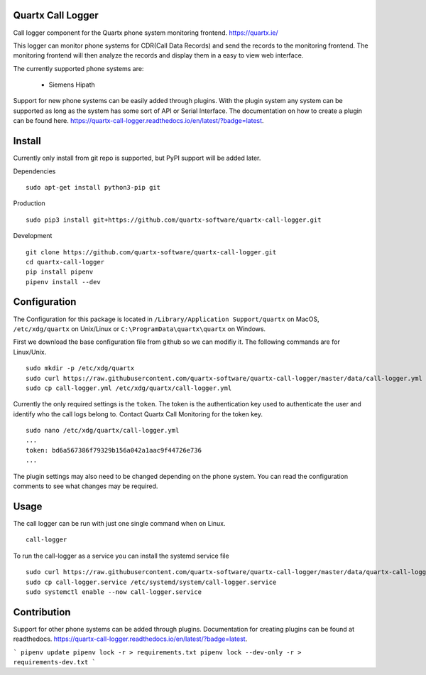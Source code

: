 .. image:: https://github.com/quartx-analytics/calllogger/actions/workflows/build-test.yml/badge.svg?branch=rework
    :target: https://github.com/quartx-analytics/calllogger/actions/workflows/build-test.yml
    :alt: Build and Tests

.. image:: https://coveralls.io/repos/github/quartx-analytics/calllogger/badge.svg?branch=rework
    :target: https://coveralls.io/github/quartx-analytics/calllogger?branch=rework
    :alt: Test Coverage

.. image:: https://api.codeclimate.com/v1/badges/c0d513f139aa33e2d4b6/maintainability
   :target: https://codeclimate.com/github/quartx-analytics/calllogger/maintainability
   :alt: Maintainability


Quartx Call Logger
------------------

Call logger component for the Quartx phone system monitoring frontend. https://quartx.ie/

This logger can monitor phone systems for CDR(Call Data Records) and send the records to the monitoring frontend.
The monitoring frontend will then analyze the records and display them in a easy to view web interface.

The currently supported phone systems are:

    * Siemens Hipath

Support for new phone systems can be easily added through plugins.
With the plugin system any system can be supported as long as the system has some sort of API or Serial Interface.
The documentation on how to create a plugin can be found here.
https://quartx-call-logger.readthedocs.io/en/latest/?badge=latest.


Install
-------

Currently only install from git repo is supported, but PyPI support will be added later.

Dependencies ::

    sudo apt-get install python3-pip git

Production ::

    sudo pip3 install git+https://github.com/quartx-software/quartx-call-logger.git

Development ::

    git clone https://github.com/quartx-software/quartx-call-logger.git
    cd quartx-call-logger
    pip install pipenv
    pipenv install --dev


Configuration
-------------

The Configuration for this package is located in ``/Library/Application Support/quartx`` on MacOS,
``/etc/xdg/quartx`` on Unix/Linux or ``C:\ProgramData\quartx\quartx`` on Windows.

First we download the base configuration file from github so we can modifiy it. The following commands are for Linux/Unix.
::

    sudo mkdir -p /etc/xdg/quartx
    sudo curl https://raw.githubusercontent.com/quartx-software/quartx-call-logger/master/data/call-logger.yml > call-logger.yml
    sudo cp call-logger.yml /etc/xdg/quartx/call-logger.yml


Currently the only required settings is the ``token``. The token is the authentication key used to authenticate
the user and identify who the call logs belong to. Contact Quartx Call Monitoring for the token key.
::

    sudo nano /etc/xdg/quartx/call-logger.yml
    ...
    token: bd6a567386f79329b156a042a1aac9f44726e736
    ...

The plugin settings may also need to be changed depending on the phone system.
You can read the configuration comments to see what changes may be required.


Usage
-----

The call logger can be run with just one single command when on Linux.
::

    call-logger

To run the call-logger as a service you can install the systemd service file
::

    sudo curl https://raw.githubusercontent.com/quartx-software/quartx-call-logger/master/data/quartx-call-logger.service > call-logger.service
    sudo cp call-logger.service /etc/systemd/system/call-logger.service
    sudo systemctl enable --now call-logger.service


Contribution
------------

Support for other phone systems can be added through plugins.
Documentation for creating plugins can be found at readthedocs.
https://quartx-call-logger.readthedocs.io/en/latest/?badge=latest.

```
pipenv update
pipenv lock -r > requirements.txt
pipenv lock --dev-only -r > requirements-dev.txt
```